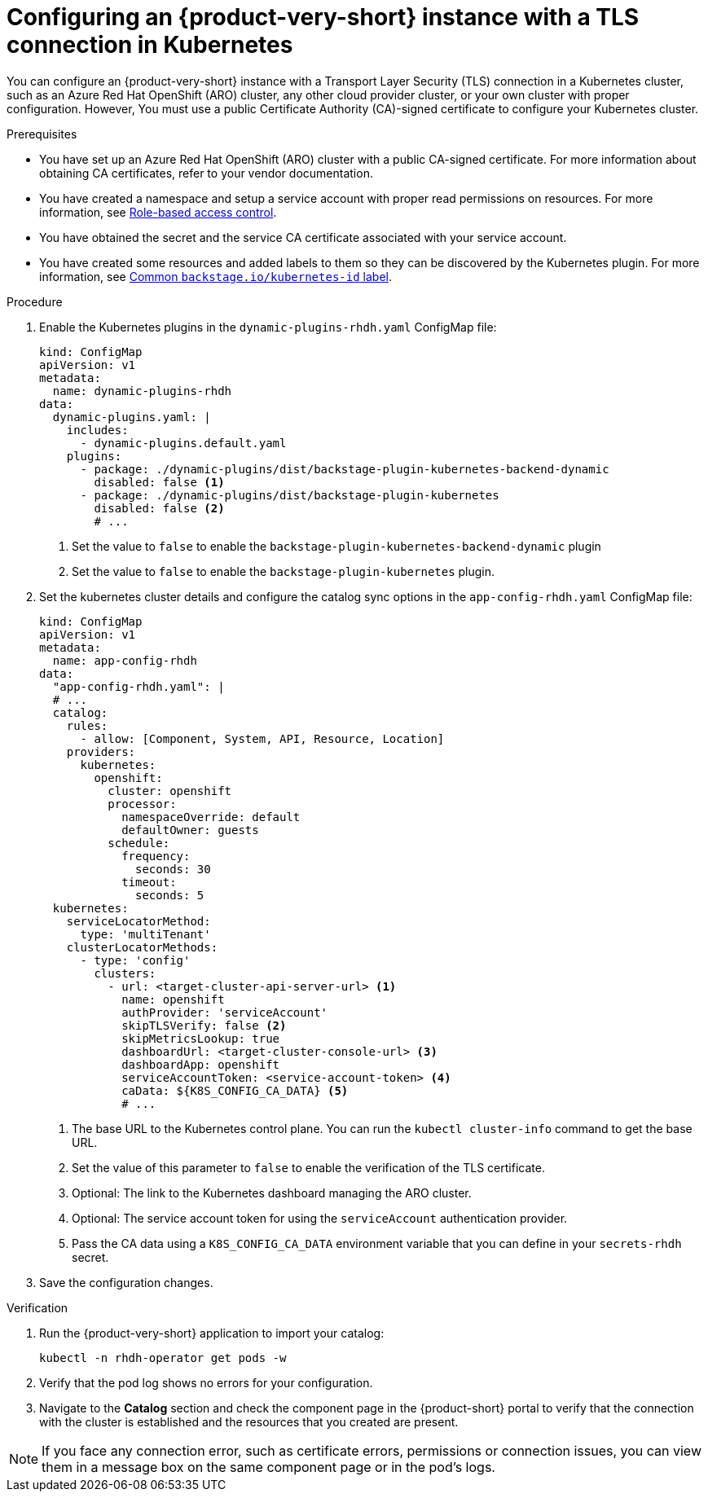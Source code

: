 [id="proc-configuring-an-rhdh-instance-with-tls-in-kubernetes_{context}"]
= Configuring an {product-very-short} instance with a TLS connection in Kubernetes

You can configure an {product-very-short} instance with a Transport Layer Security (TLS) connection in a Kubernetes cluster, such as an Azure Red Hat OpenShift (ARO) cluster, any other cloud provider cluster, or your own cluster with proper configuration. However, You must use a public Certificate Authority (CA)-signed certificate to configure your Kubernetes cluster.

.Prerequisites

* You have set up an Azure Red Hat OpenShift (ARO) cluster with a public CA-signed certificate. For more information about obtaining CA certificates, refer to your vendor documentation.
* You have created a namespace and setup a service account with proper read permissions on resources. For more information, see link:https://backstage.io/docs/features/kubernetes/configuration#role-based-access-control[Role-based access control].
* You have obtained the secret and the service CA certificate associated with your service account.
* You have created some resources and added labels to them so they can be discovered by the Kubernetes plugin. For more information, see link:https://backstage.io/docs/features/kubernetes/configuration#common-backstageiokubernetes-id-label[Common `backstage.io/kubernetes-id` label].

.Procedure

. Enable the Kubernetes plugins in the `dynamic-plugins-rhdh.yaml` ConfigMap file:
+
[source,yaml]
----
kind: ConfigMap
apiVersion: v1
metadata:
  name: dynamic-plugins-rhdh
data:
  dynamic-plugins.yaml: |
    includes:
      - dynamic-plugins.default.yaml
    plugins:
      - package: ./dynamic-plugins/dist/backstage-plugin-kubernetes-backend-dynamic
        disabled: false <1>
      - package: ./dynamic-plugins/dist/backstage-plugin-kubernetes
        disabled: false <2>
        # ...  
----
<1> Set the value to `false` to enable the `backstage-plugin-kubernetes-backend-dynamic` plugin
<2> Set the value to `false` to enable the `backstage-plugin-kubernetes` plugin.

. Set the kubernetes cluster details and configure the catalog sync options in the `app-config-rhdh.yaml` ConfigMap file:
+
[source,yaml]
----
kind: ConfigMap
apiVersion: v1
metadata:
  name: app-config-rhdh
data:
  "app-config-rhdh.yaml": |
  # ...
  catalog:
    rules:
      - allow: [Component, System, API, Resource, Location]
    providers:
      kubernetes:
        openshift:
          cluster: openshift
          processor:
            namespaceOverride: default
            defaultOwner: guests
          schedule:
            frequency:
              seconds: 30
            timeout:
              seconds: 5
  kubernetes:
    serviceLocatorMethod:
      type: 'multiTenant'
    clusterLocatorMethods:
      - type: 'config'
        clusters:
          - url: <target-cluster-api-server-url> <1>
            name: openshift
            authProvider: 'serviceAccount'
            skipTLSVerify: false <2>
            skipMetricsLookup: true
            dashboardUrl: <target-cluster-console-url> <3>
            dashboardApp: openshift
            serviceAccountToken: <service-account-token> <4>
            caData: ${K8S_CONFIG_CA_DATA} <5>
            # ...
----
<1> The base URL to the Kubernetes control plane. You can run the `kubectl cluster-info` command to get the base URL.
<2> Set the value of this parameter to `false` to enable the verification of the TLS certificate.
<3> Optional: The link to the Kubernetes dashboard managing the ARO cluster. 
<4> Optional: The service account token for using the `serviceAccount` authentication provider.
<5> Pass the CA data using a `K8S_CONFIG_CA_DATA` environment variable that you can define in your `secrets-rhdh` secret.

. Save the configuration changes.

.Verification

. Run the {product-very-short} application to import your catalog:
+
[source,terminal]
----
kubectl -n rhdh-operator get pods -w
----

. Verify that the pod log shows no errors for your configuration.
. Navigate to the *Catalog* section and check the component page in the {product-short} portal to verify that the connection with the cluster is established and the resources that you created are present.

[NOTE]
====
If you face any connection error, such as certificate errors, permissions or connection issues, you can view them in a message box on the same component page or in the pod's logs.
====

